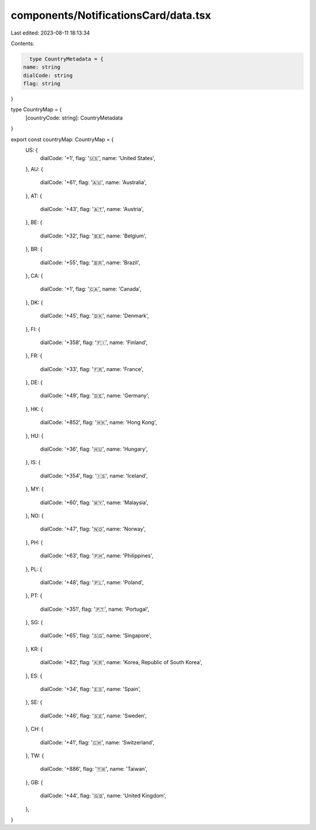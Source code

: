 components/NotificationsCard/data.tsx
=====================================

Last edited: 2023-08-11 18:13:34

Contents:

.. code-block:: tsx

    type CountryMetadata = {
  name: string
  dialCode: string
  flag: string
}

type CountryMap = {
  [countryCode: string]: CountryMetadata
}

export const countryMap: CountryMap = {
  US: {
    dialCode: '+1',
    flag: '🇺🇸',
    name: 'United States',
  },
  AU: {
    dialCode: '+61',
    flag: '🇦🇺',
    name: 'Australia',
  },
  AT: {
    dialCode: '+43',
    flag: '🇦🇹',
    name: 'Austria',
  },
  BE: {
    dialCode: '+32',
    flag: '🇧🇪',
    name: 'Belgium',
  },
  BR: {
    dialCode: '+55',
    flag: '🇧🇷',
    name: 'Brazil',
  },
  CA: {
    dialCode: '+1',
    flag: '🇨🇦',
    name: 'Canada',
  },
  DK: {
    dialCode: '+45',
    flag: '🇩🇰',
    name: 'Denmark',
  },
  FI: {
    dialCode: '+358',
    flag: '🇫🇮',
    name: 'Finland',
  },
  FR: {
    dialCode: '+33',
    flag: '🇫🇷',
    name: 'France',
  },
  DE: {
    dialCode: '+49',
    flag: '🇩🇪',
    name: 'Germany',
  },
  HK: {
    dialCode: '+852',
    flag: '🇭🇰',
    name: 'Hong Kong',
  },
  HU: {
    dialCode: '+36',
    flag: '🇭🇺',
    name: 'Hungary',
  },
  IS: {
    dialCode: '+354',
    flag: '🇮🇸',
    name: 'Iceland',
  },
  MY: {
    dialCode: '+60',
    flag: '🇲🇾',
    name: 'Malaysia',
  },
  NO: {
    dialCode: '+47',
    flag: '🇳🇴',
    name: 'Norway',
  },
  PH: {
    dialCode: '+63',
    flag: '🇵🇭',
    name: 'Philippines',
  },
  PL: {
    dialCode: '+48',
    flag: '🇵🇱',
    name: 'Poland',
  },
  PT: {
    dialCode: '+351',
    flag: '🇵🇹',
    name: 'Portugal',
  },
  SG: {
    dialCode: '+65',
    flag: '🇸🇬',
    name: 'Singapore',
  },
  KR: {
    dialCode: '+82',
    flag: '🇰🇷',
    name: 'Korea, Republic of South Korea',
  },
  ES: {
    dialCode: '+34',
    flag: '🇪🇸',
    name: 'Spain',
  },
  SE: {
    dialCode: '+46',
    flag: '🇸🇪',
    name: 'Sweden',
  },
  CH: {
    dialCode: '+41',
    flag: '🇨🇭',
    name: 'Switzerland',
  },
  TW: {
    dialCode: '+886',
    flag: '🇹🇼',
    name: 'Taiwan',
  },
  GB: {
    dialCode: '+44',
    flag: '🇬🇧',
    name: 'United Kingdom',
  },
}



